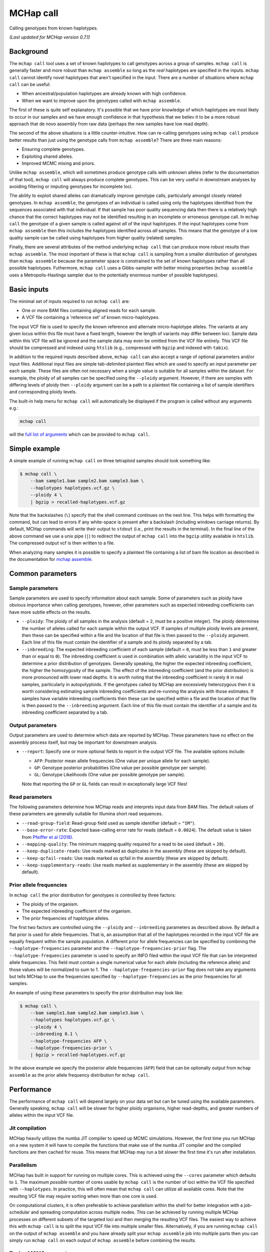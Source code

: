MCHap call
==========

Calling genotypes from known haplotypes.

*(Last updated for MCHap version 0.7.1)*

Background
----------

The ``mchap call`` tool uses a set of known haplotypes to call genotypes across
a group of samples.
``mchap call`` is generally faster and more robust than ``mchap assemble`` so
long as the *real* haplotypes are specified in the inputs.
``mchap call`` cannot identify novel haplotypes that aren't specified in the input.
There are a number of situations where ``mchap call`` can be useful:

- When ancestral/population haplotypes are already known with high confidence.
- When we want to improve upon the genotypes called with ``mchap assemble``.

The first of these is quite self explanatory.
It's possible that we have prior knowledge of which haplotypes are most likely to
occur in our samples and we have enough confidence in that hypothesis that we believ
it to be a more robust approach that de novo assembly from raw data (perhaps the 
new samples have low read depth).

The second of the above situations is a little counter-intuitive.
How can re-calling genotypes using ``mchap call`` produce better results than just
using the genotype calls from ``mchap assemble``?
There are three main reasons:

- Ensuring complete genotypes.
- Exploiting shared alleles.
- Improved MCMC mixing and priors.

Unlike ``mchap assemble``, which will sometimes produce genotype calls with unknown
alleles (refer to the documentation of that tool), ``mchap call`` will always
produce complete genotypes.
This can be very useful in downstream analyses by avoiding filtering or imputing
genotypes for incomplete loci.

The ability to exploit shared alleles can dramatically improve genotype calls, 
particularly amongst closely related genotypes.
In ``mchap assemble``, the genotypes of an individual is called using only the
haplotypes identified from the sequences associated with that individual.
If that sample has poor quality sequencing data then there is a relatively high
chance that the correct haplotypes may not be identified resulting in an 
incomplete or erroneous genotype call.
In ``mchap call`` the genotype of a given sample is called against *all* of the
input haplotypes.
If the input haplotypes come from ``mchap assemble`` then this includes the
haplotypes identified across *all* samples.
This means that the genotype of a low quality sample can be called using
haplotypes from higher quality (related) samples.

Finally, there are several attributes of the method underlying ``mchap call`` that
can produce more robust results than ``mchap assemble``.
The most important of these is that ``mchap call`` is sampling from a smaller
distribution of genotypes than ``mchap assemble`` because the parameter space is
constrained to the set of known haplotypes rather than all possible haplotypes.
Futhermore, ``mchap call`` uses a Gibbs-sampler with better mixing properties
(``mchap assemble`` uses a Metropolis-Hastings sampler due to the potentially
enormous number of possible haplotypes).

Basic inputs
------------

The minimal set of inputs required to run ``mchap call`` are:

- One or more BAM files containing aligned reads for each sample.
- A VCF file containing a 'reference set' of known micro-haplotypes.

The input VCF file is used to specify the known reference and alternate micro-haplotype
alleles.
The variants at any given locus within this file must have a fixed length, however the
length of variants may differ between loci.
Sample data within this VCF file will be ignored and the sample data may even be
omitted from the VCF file entirely. 
This VCF file should be compressed and indexed using ``htslib`` (e.g., compressed 
with ``bgzip`` and indexed with ``tabix``).

In addition to the required inputs described above, ``mchap call`` can also accept 
a range of optional parameters and/or input files.
Additional input files are simple tab-delimited plaintext files which are used to 
specify an input parameter per each sample.
These files are often not necessary when a single value is suitable for all samples 
within the dataset.
For example, the ploidy of all samples can be specified using the ``--ploidy`` argument.
However, if there are samples with differing levels of ploidy then ``--ploidy`` 
argument can be a path to a plaintext file containing a list of sample identifiers 
and corresponding ploidy levels.

The built-in help menu for ``mchap call`` will automatically be displayed if 
the program is called without any arguments e.g.:

.. code:: bash

    mchap call

will the `full list of arguments`_ which can be provided to ``mchap call``.

Simple example
--------------

A simple example of running ``mchap call`` on three tetraploid samples should 
look something like:

.. code:: bash

    $ mchap call \
        --bam sample1.bam sample2.bam sample3.bam \
        --haplotypes haplotypes.vcf.gz \
        --ploidy 4 \
        | bgzip > recalled-haplotypes.vcf.gz

Note that the backslashes (``\``) specify that the shell command continues on the 
next line.
This helps with formatting the command, but can lead to errors if any white-space
is present after a backslash (including windows carriage returns).
By default, MCHap commands will write their output to ``stdout`` (i.e., print the 
results in the terminal).
In the final line of the above command we use a unix pipe (``|``) to redirect the 
output of ``mchap call`` into the ``bgzip`` utility available in ``htslib``.
The compressed output vcf is then written to a file.

When analyzing many samples it is possible to specify a plaintext file containing
a list of bam file location as described in the documentation for `mchap assemble`_.

Common parameters
-----------------

Sample parameters
~~~~~~~~~~~~~~~~~

Sample parameters are used to specify information about each sample.
Some of parameters such as ploidy have obvious importance when calling genotypes,
however, other parameters such as expected inbreeding coefficients can have more subtle 
effects on the results.

- ``--ploidy``: The ploidy of all samples in the analysis (default = ``2``, must be a 
  positive integer).
  The ploidy determines the number of alleles called for each sample within the output VCF.
  If samples of multiple ploidy levels are present, then these can be specified within a 
  file and the location of that file is then passed to the ``--ploidy`` argument.
  Each line of this file must contain the identifier of a sample and its ploidy separated
  by a tab.
- ``--inbreeding``: The expected inbreeding coefficient of each sample (default = ``0``, 
  must be less than ``1`` and greater than or equal to ``0``).
  The inbreeding coefficient is used in combination with allelic variability in the input 
  VCF to determine a prior distribution of genotypes.
  Generally speaking, the higher the expected inbreeding coefficient, the higher the 
  homozygosity of the sample.
  The effect of the inbreeding coefficient (and the prior distribution) is more pronounced 
  with lower read depths.
  It is worth noting that the inbreeding coefficient in rarely ``0`` in real samples, 
  particularly in autopolyploids.
  If the genotypes called by MCHap are excessively heterozygous then it is worth considering 
  estimating sample inbreeding coefficients and re-running the analysis with those estimates.
  If samples have variable inbreeding coefficients then these can be specified within a
  file and the location of that file is then passed to the ``--inbreeding`` argument.
  Each line of this file must contain the identifier of a sample and its inbreeding 
  coefficient separated by a tab.

Output parameters
~~~~~~~~~~~~~~~~~

Output parameters are used to determine which data are reported by MCHap.
These parameters have no effect on the assembly process itself, but may be important for 
downstream analysis.

- ``--report``: Specify one or more optional fields to report in the output VCF file. 
  The available options include:

  * ``AFP``: Posterior mean allele frequencies (One value per unique allele for each sample).
  * ``GP``: Genotype posterior probabilities (One value per possible genotype per sample).
  * ``GL``: Genotype Likelihoods (One value per possible genotype per sample).

  Note that reporting the ``GP`` or ``GL`` fields can result in exceptionally large VCF 
  files!

Read parameters
~~~~~~~~~~~~~~~

The following parameters determine how MCHap reads and interprets input data from 
BAM files.
The default values of these parameters are generally suitable for Illumina short 
read sequences.

- ``--read-group-field``: Read-group field used as sample identifier (default = ``"SM"``).
- ``--base-error-rate``: Expected base-calling error rate for reads (default = ``0.0024``).
  The default value is taken from `Pfeiffer et al (2018)`_.
- ``--mapping-quality``: The minimum mapping quality required for a read to be used (default = ``20``).
- ``--keep-duplicate-reads``: Use reads marked as duplicates in the assembly (these are skipped by default).
- ``--keep-qcfail-reads``: Use reads marked as qcfail in the assembly (these are skipped by default).
- ``--keep-supplementary-reads``: Use reads marked as supplementary in the assembly (these are skipped by default).

Prior allele frequencies
~~~~~~~~~~~~~~~~~~~~~~~~

In ``mchap call`` the prior distribution for genotypes is controlled by three factors:

- The ploidy of the organism.
- The expected inbreeding coefficient of the organism.
- The prior frequencies of haplotype alleles.

The first two factors are controlled using the ``--ploidy`` and ``--inbreeding`` parameters 
as described above.
By default a flat prior is used for allele frequencies. 
That is, an assumption that all of the haplotypes recorded in the input VCF file are equally
frequent within the sample population.
A different prior for allele frequencies can be specified by combining the
``--haplotype-frequencies`` parameter and the ``--haplotype-frequencies-prior`` flag.
The ``--haplotype-frequencies`` parameter is used to specify an INFO filed within the input VCF
file that can be interpreted allele frequencies.
This field must contain a single numerical value for each allele (including the reference allele)
and those values will be normalized to sum to 1.
The ``--haplotype-frequencies-prior`` flag does not take any arguments but tells MCHap to use
the frequencies specified by ``--haplotype-frequencies`` as the prior frequencies for all samples.

An example of using these parameters to specify the prior distribution may look like:

.. code:: bash

    $ mchap call \
        --bam sample1.bam sample2.bam sample3.bam \
        --haplotypes haplotypes.vcf.gz \
        --ploidy 4 \
        --inbreeding 0.1 \
        --haplotype-frequencies AFP \
        --haplotype-frequencies-prior \
        | bgzip > recalled-haplotypes.vcf.gz

In the above example we specify the posterior allele frequencies (``AFP``) field that
can be optionally output from ``mchap assemble`` as the prior allele frequency
distribution for ``mchap call``.

Performance
-----------

The performance of ``mchap call`` will depend largely on your data set
but can be tuned using the available parameters.
Generally speaking, ``mchap call`` will be slower for higher ploidy organisms,
higher read-depths, and greater numbers of alleles within the input VCF file.

Jit compilation
~~~~~~~~~~~~~~~

MCHap heavily utilizes the numba JIT compiler to speed up MCMC simulations.
However, the first time you run MCHap on a new system it will have to
compile the functions that make use of the numba JIT compiler and the 
compiled functions are then cached for reuse.
This means that MCHap may run a bit slower the first time it's run after
installation.

Parallelism
~~~~~~~~~~~

MCHap has built in support for running on multiple cores.
This is achieved using the ``--cores`` parameter which defaults to ``1``.
The maximum *possible* number of cores usable by ``mchap call`` is the number of loci
within the VCF file specified with ``--haplotypes``.
In practice, this will often mean that ``mchap call`` can utilize all available cores.
Note that the resulting VCF file may require sorting when more than one core is used.

On computational clusters, it is often preferable to achieve parallelism within the shell
for better integration with a job-schedular and spreading computation across multiple nodes.
This can be achieved by running multiple MCHap processes on different subsets of the targeted
loci and then merging the resulting VCF files.
The easiest way to achieve this with ``mchap call`` is to split the input VCF file into
multiple smaller files.
Alternatively, if you are running ``mchap call`` on the output of ``mchap assemble`` and
you have already split your ``mchap assemble`` job into multiple parts then you can
simply run ``mchap call`` on each output of ``mchap assemble`` before combining the results.


.. _`full list of arguments`: ../cli-call-help.txt
.. _`mchap assemble`: assemble.rst
.. _`Pfeiffer et al (2018)`: https://www.doi.org/10.1038/s41598-018-29325-6

Tuning MCMC parameters
~~~~~~~~~~~~~~~~~~~~~~

The ``mchap call`` program uses Markov chain Monte-Carlo (MCMC)
simulations to assemble haplotypes at each locus of each sample.
Reducing the number of steps will speed up the analysis but may lower
the reliability of the results.
The number of steps is configured with ``--mcmc-steps`` and the number
that will be removed as burn-in with ``--mcmc-burn``.
It is recommended to remove at least ``100`` steps as burn-in and that
at least ``1000`` steps should be kept to calculate posterior probabilities.

Excluding rare haplotypes
~~~~~~~~~~~~~~~~~~~~~~~~~

The speed of each MCMC step in ``mchap assemble`` is largely dependant on the
ploidy of an individual and the number of unique haplotypes in the input VCF file.
Therefore, the speed of analysis can be improved by minimizing unnecessary
haplotypes from the input VCF file.
Depending on population structure and how that input file was generated,
it can be sensible to remove rare haplotypes that are likely to be erroneous.
This can be achieved with a combination of the parameters ``--haplotype-frequencies``
and ``--skip-rare-haplotypes``.
The ``--haplotype-frequencies`` parameter is used to specify an INFO field within
the input VCF which contains relative frequencies of each haplotype.
The ``--skip-rare-haplotypes`` parameter is then used to specify a threshold (between
0 and 1) bellow which a haplotype will be excluded from the analysis.

An example of using these parameters to exclude rare haplotypes may look like:

.. code:: bash

    $ mchap call \
        --bam sample1.bam sample2.bam sample3.bam \
        --haplotypes haplotypes.vcf.gz \
        --ploidy 4 \
        --inbreeding 0.1 \
        --haplotype-frequencies AFP \
        --skip-rare-haplotypes 0.01 \
        | bgzip > recalled-haplotypes.vcf.gz

In the above example we specify the posterior allele frequencies (``AFP``)
field that can be optionally output from ``mchap assemble`` and exclude any
haplotypes with a frequency of less than ``0.01``.
